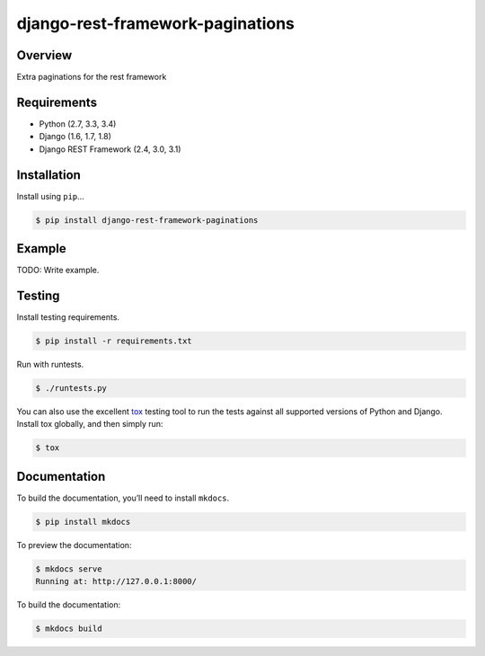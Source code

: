 django-rest-framework-paginations
======================================

|build-status-image| |pypi-version|

Overview
--------

Extra paginations for the rest framework

Requirements
------------

-  Python (2.7, 3.3, 3.4)
-  Django (1.6, 1.7, 1.8)
-  Django REST Framework (2.4, 3.0, 3.1)

Installation
------------

Install using ``pip``\ …

.. code:: bash

    $ pip install django-rest-framework-paginations

Example
-------

TODO: Write example.

Testing
-------

Install testing requirements.

.. code:: bash

    $ pip install -r requirements.txt

Run with runtests.

.. code:: bash

    $ ./runtests.py

You can also use the excellent `tox`_ testing tool to run the tests
against all supported versions of Python and Django. Install tox
globally, and then simply run:

.. code:: bash

    $ tox

Documentation
-------------

To build the documentation, you’ll need to install ``mkdocs``.

.. code:: bash

    $ pip install mkdocs

To preview the documentation:

.. code:: bash

    $ mkdocs serve
    Running at: http://127.0.0.1:8000/

To build the documentation:

.. code:: bash

    $ mkdocs build

.. _tox: http://tox.readthedocs.org/en/latest/

.. |build-status-image| image:: https://secure.travis-ci.org/variable/django-rest-framework-paginations.svg?branch=master
   :target: http://travis-ci.org/variable/django-rest-framework-paginations?branch=master
.. |pypi-version| image:: https://img.shields.io/pypi/v/django-rest-framework-paginations.svg
   :target: https://pypi.python.org/pypi/django-rest-framework-paginations

